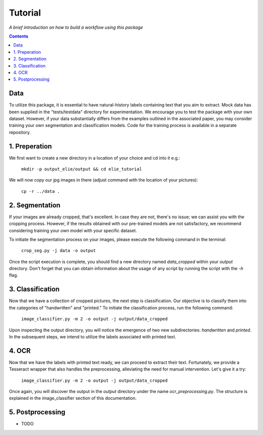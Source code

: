 Tutorial
========

*A brief introduction on how to build a workflow using this package*

.. contents ::

Data
----
To utilize this package, it is essential to have natural-history labels containing text that you aim to extract. 
Mock data has been supplied in the "tests/testdata" directory for experimentation. 
We encourage you to test the package with your own dataset. 
However, if your data substantially differs from the examples outlined in the associated paper, you may consider training your own segmentation and classification models. 
Code for the training process is available in a separate repository.

1. Preperation
--------------
We first want to create a new directory in a location of your choice and cd into it e.g.:
    
    ``mkdir -p output_elie/output && cd elie_tutorial``

We will now copy our jpg images in there (adjust command with the location of your pictures):

    ``cp -r ../data .``

2. Segmentation
---------------
If your images are already cropped, that's excellent. 
In case they are not, there's no issue; we can assist you with the cropping process. 
However, if the results obtained with our pre-trained models are not satisfactory, we recommend considering training your own model with your specific dataset.

To initiate the segmentation process on your images, please execute the following command in the terminal:

    ``crop_seg.py -j data -o output``

Once the script execution is complete, you should find a new directory named `data_cropped` within your `output` directory. 
Don't forget that you can obtain information about the usage of any script by running the script with the `-h` flag.

3. Classification
-----------------
Now that we have a collection of cropped pictures, the next step is classification. 
Our objective is to classify them into the categories of "handwritten" and "printed." 
To initiate the classification process, run the following command:

    ``image_classifier.py -m 2 -o output -j output/data_cropped``

Upon inspecting the output directory, you will notice the emergence of two new subdirectories: `handwritten` and `printed`. 
In the subsequent steps, we intend to utilize the labels associated with printed text.

4. OCR 
------
Now that we have the labels with printed text ready, we can proceed to extract their text. 
Fortunately, we provide a Tesseract wrapper that also handles the preprocessing, alleviating the need for manual intervention. 
Let's give it a try:

    ``image_classifier.py -m 2 -o output -j output/data_cropped``

Once again, you will discover the output in the `output` directory under the name `ocr_preprocessing.py`. 
The structure is explained in the image_classifier section of this documentation.

5. Postprocessing
-----------------
- TODO






